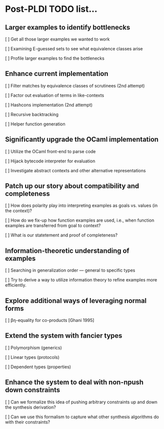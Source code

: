 * Post-PLDI TODO list...

** Larger examples to identify bottlenecks

   [ ] Get all those larger examples we wanted to work

   [ ] Examining E-guessed sets to see what equivalence classes arise 

   [ ] Profile larger examples to find the bottlenecks

** Enhance current implementation

   [ ] Filter matches by equivalence classes of scrutinees (2nd attempt)

   [ ] Factor out evaluation of terms in like-contexts

   [ ] Hashcons implementation (2nd attempt)

   [ ] Recursive backtracking

   [ ] Helper function generation

** Significantly upgrade the OCaml implementation

   [ ] Utilize the OCaml front-end to parse code

   [ ] Hijack bytecode interpreter for evaluation

   [ ] Investigate abstract contexts and other alternative representations

** Patch up our story about compatibility and completeness

   [ ] How does polarity play into interpreting examples as goals vs. values (in 
   the context)?

   [ ] How do we fix-up how function examples are used, i.e., when
   function examples are transferred from goal to context?

   [ ] What is our statetement and proof of completeness?

** Information-theoretic understanding of examples

   [ ] Searching in generalization order --- general to specific types

   [ ] Try to derive a way to utilize information theory to refine examples more
   efficiently.

** Explore additional ways of leveraging normal forms

   [ ] βη-equality for co-products [Ghani 1995]

** Extend the system with fancier types

   [ ] Polymorphism (generics)

   [ ] Linear types (protocols)

   [ ] Dependent types (properties)
   
** Enhance the system to deal with non-npush down constraints

   [ ] Can we formalize this idea of pushing arbitrary constraints up and down
   the synthesis derivation?

   [ ] Can we use this formalism to capture what other synthesis algorithms do
   with their constraints?
